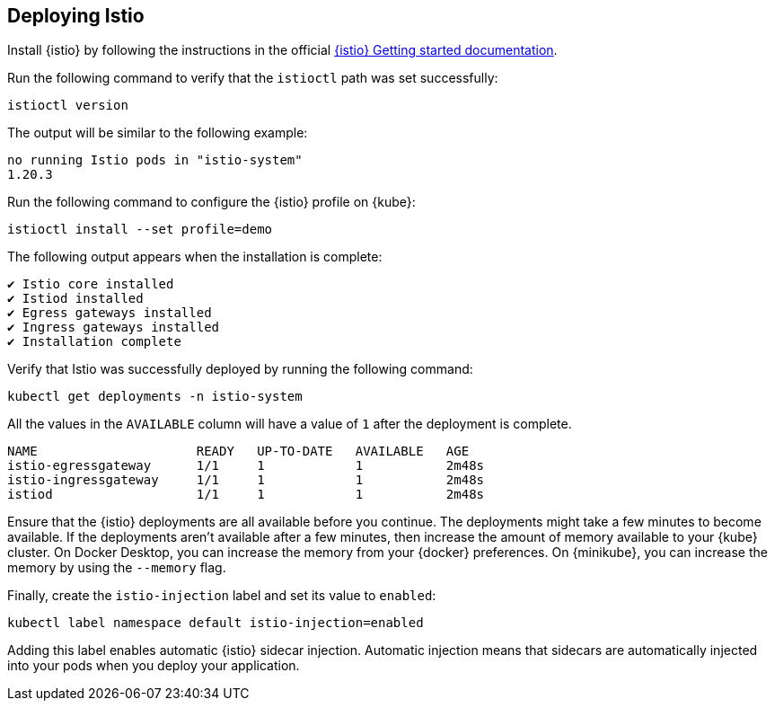 // =================================================================================================
// Deploying Istio
// =================================================================================================

== Deploying Istio

Install {istio} by following the instructions in the official https://istio.io/latest/docs/setup/getting-started[{istio} Getting started documentation^].

Run the following command to verify that the `istioctl` path was set successfully:

[role=command]
```
istioctl version
```

The output will be similar to the following example:
[source, role="no_copy"]
----
no running Istio pods in "istio-system"
1.20.3
----

Run the following command to configure the {istio} profile on {kube}:
[role=command]
```
istioctl install --set profile=demo
```

The following output appears when the installation is complete:
[source, role="no_copy"]
----
✔ Istio core installed
✔ Istiod installed
✔ Egress gateways installed
✔ Ingress gateways installed
✔ Installation complete
----

Verify that Istio was successfully deployed by running the following command:

[role=command]
```
kubectl get deployments -n istio-system
```

All the values in the `AVAILABLE` column will have a value of `1` after
the deployment is complete.

[source, role="no_copy"]
----
NAME                     READY   UP-TO-DATE   AVAILABLE   AGE
istio-egressgateway      1/1     1            1           2m48s
istio-ingressgateway     1/1     1            1           2m48s
istiod                   1/1     1            1           2m48s
----
 
Ensure that the {istio} deployments are all available before you continue. The deployments might take a few minutes to become available. If the deployments aren't available after a few minutes, then increase the amount of memory available to your {kube} cluster. On Docker Desktop, you can increase the memory from your {docker} preferences. On {minikube}, you can increase the memory by using the `--memory` flag.

Finally, create the `istio-injection` label and set its value to `enabled`:

[role=command]
```
kubectl label namespace default istio-injection=enabled
```

Adding this label enables automatic {istio} sidecar injection. Automatic injection means that sidecars are automatically injected into your pods when you deploy your application.
